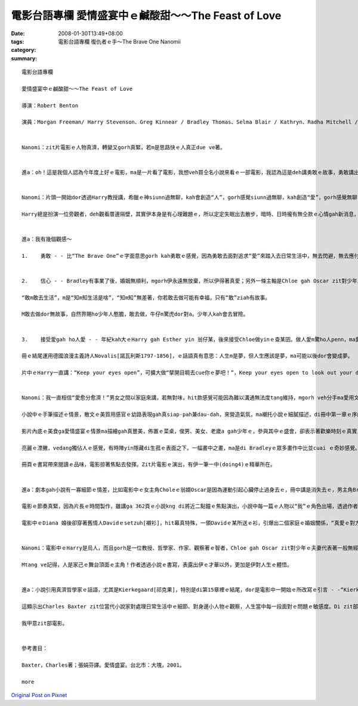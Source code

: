 電影台語專欄 愛情盛宴中ｅ鹹酸甜～～The Feast of Love
#####################################################################

:date: 2008-01-30T13:49+08:00
:tags: 
:category: 電影台語專欄 復仇者ｅ手～The Brave One Nanomii
:summary: 


:: 

  電影台語專欄

  愛情盛宴中ｅ鹹酸甜～～The Feast of Love

  導演：Robert Benton

  演員：Morgan Freeman/ Harry Stevenson、Greg Kinnear / Bradley Thomas、Selma Blair / Kathryn、Radha Mitchell / Diana、Billy Buke / David Watson、Chloe / Alexa Davalos、Toby Hemingway / Oscar


  Nanomi：zit片電影ｅ人物真濟，轉變又gorh真緊，若m是思路快ｅ人真正due ve著。


  進a：oh！這是我個人認為今年度上好ｅ電影，ma是一片看了電影，我想veh買仝名小說來看ｅ一部電影，我認為這是deh講勇敢ｅ故事，勇敢講出yinｅ愛gah放棄愛ｅ心聲。


  Nanomi：片頭一開始dor透過Harry教授講，希臘ｅ神siunn過無聊，kah會創造“人”，gorh感覺siunn過無聊，kah創造“愛”，gorh感覺無聊，kah創造“笑”。

  Harry總是扮演一位旁觀者，deh觀看厝邊隔壁，其實伊本身是有心理難題ｅ，所以定定失眠出去散步，暗時、日時攏有無仝款ｅ心情gah新消息，這是發生di 小城ｅ市民故事，改自仝名ｅ小說，描述各種形式ｅ愛，親情、愛情、溫情、同性戀、不倫之戀等情形。


  進a：我有幾個觀感～

  1.	勇敢 - - 比“The Brave One”ｅ字面意思gorh kah勇敢ｅ感覺，因為勇敢去面對追求“愛”來踏入去日常生活中，無去閃避，無去應付，誠實來看待伊。Bradley是一位咖啡店ｅ頭家，為了走cue愛，伊結了三gaiｅ婚姻，第一個某Kathryn是一個驚狗ｅ同性戀(lesbian)，偏偏zit位查甫人dor愛飼狗來驚伊ｅ牽手，用伊所愛ｅ面向veh獻ho伊ｅ家後，真失禮，Kathryn知影伊ｅ興/性趣了後，勇敢離開伊ｅ飯碗，去追求伊ｅ人生；Bradley失去愛，gorh 繼續去追求愛，伊移情轉向販厝中人Diana，Diana有一位有某ｅ情人David，可能是激氣或veh試驗家己真正ｅ貼心人到底是什麼人，Diana dor嫁ho Bradley，處di新夫—Bradley gah久愛人—David中間，尾後Diana轉去離緣了後ｅDavid身邊，Bradley gorh恢復做一個羅漢腳仔；Bradley一直無di情愛zit條路失志，伊繼續奮鬥，一直到伊gah第三任太太結連理，自按呢，伊ｅ幸福，ho伊ｅ愛情課題平順。過去ｅ悲哀、傷心、失落攏甜蜜起來a。


  2.	信心 - - Bradley有事業了後，婚姻無順利，mgorh伊永遠無放棄，所以伊得著真愛；另外一條主軸是Chloe gah Oscar zit對少年人對愛ｅ執著，一對戀人親像是人生水中ｅ漂萍，欠少家庭父母ｅ愛，互相愛著對方，m管現實有外濟壓力、有外困難，青春是ganna一gai niania，盡情享受吧！Chloe明知影Oscar過去有食毒、有先天心臟病、伊ｅ老父是酒鬼、散gah鬼強veh掠去，甚至伊ma偷偷仔去問靈媒，伊hit時dor知影Oscar無法度長壽ｅ命運，伊接受靈媒ｅ好言好語：“愛會保護人ｅ性命”去愛一個人edang救伊，Chloe dor是zit款ｅ信心，把握機會，Oscar身後Chloe 腹肚底內ｅ帶孝囝ga Oscar傳宗接代，性命有了延伸gah繼承。愛當然是為著veh繼續人類ｅ性命。

  “敢m敢去生活”，m是“知m知生活是啥”，“知m知”無差著，你若敢去做可能有幸福，只有“敢”ziah有故事。

  M敢去做dor無故事，自然界賜ho少年人憨膽，敢去做，牛仔m驚虎dor對a。少年人kah會去冒險。


  3.	接受愛gah ho人愛 - - 年紀kah大ｅHarry gah Esther yin 翁仔某，後來接受Chloe做yinｅ查某囝。做人愛m驚ho人penn，ma愛m驚ga人penn，電影中Chloe真大方di Bradleyｅ婚禮宴會上，向有序大人身份ｅHarry表示希望做伊ｅzo-giann；di中文版ｅ22章288頁，di zit對少年人Chole gah Oscarｅ婚宴舞會中，清淡若水ｅ文筆反映出Harry手牽褪赤腳ｅ新娘，伊ｅ內心帶來按呢ｅ感受 - -“Chloe精巧ｅ骨格，di我ｅ手底，意外激起我想veh保護伊ｅ欲望。伊ma是別人ｅ查某囝啊。Zit個舞會完全無伊ｅ親生父母ｅ形影。我iorh這表示著，伊ｅ老爸並無di zit長儀式裡ga年紀kah嫁出門。是伊ga家己嫁出去，勇氣十足ｅ查某qin-a”。一頭是伊家己無父母親ｅ愛，一頭是Harry失去囝兒ｅ疼，等到Chloe失去Oscar，再gorh du著Oscarｅ老父對伊ｅ威脅，Chloe gah伊腹肚底中ｅ胎兒，投入Harry yinｅ空siu家庭，雙方面攏有互補ｅ需要gah溫暖，“愛”zit項代誌m是去計較，是去保育、去經營。

  冊ｅ結尾運用德國浪漫主義詩人Novalis[諾瓦利斯1797-1856]，ｅ話語真有意思：人生m是夢，但人生應該是夢，ma可能以後dor會變成夢。

  片中ｅHarry一直講：“Keep your eyes open”，可擴大做“擘開目睭去cue你ｅ夢吧！”，Keep your eyes open to look out your dream！


  Nanomi：我一直相信“愛愈分愈濟！”男女之間以家庭來講，若無對味，hit款感覺可能因為難以溝通無法度tang維持，mgorh veh分手ma愛用文明ｅ手段，zit款付ve出ｅ愛，確實愛有勇氣來面對，zit份自然真情dor是緣份lo，不管合或是分，zit部影片內底攏是真溫和ｅ表達。無來電ｅ愛，edang昇華做朋友祝福之愛，心無怨恨，ma是愛ｅ延伸。

  小說中ｅ手筆描述ｅ情景，散文ｅ美質用感官ｅ幼路表現gah真siap-pah兼dau-dah，來營造氣氛，ma襯托小說ｅ細膩描述，di冊中第一章ｅ序曲裡dor展示出來。Di第六章Harry教授來到Bradleyｅ厝內地下室，看著主人家所畫ｅ一幅圖，叫做“愛情盛宴”色水繽紛、特別顯目，無人di畫中，ganna是光ｅ流動，畫者ga定義di“愛情盛宴dor是光ｅ盛宴，而且開放ho阮分享。”象徵著可感受不可掠diauｅ虛幻美景，一如伊deh追求ｅ真愛心境，m是ganna浪漫niania，真實ｅ人生，追求真、善、美本身dor是一個過程。

  影片內底ｅ美食ga愛情盛宴ｅ情景ma描繪gah真豐美，佈置ｅ菜桌，俊男、美女、老歲a gah少年ｅ，參與其中ｅ盛會，卻表示著歡樂時刻ｅ真實，人生有無如意ｅ時陣，因為ziaｅ黯淡，kah edang比較出短暫歡樂ｅ美好，透過盼望、實現值得珍惜。

  亮麗ｅ漂撇，vedang獨佔人ｅ感覺，有時陣yin隱藏di生菰ｅ表面之下。一幅畫中之畫，ma是di Bradleyｅ眾多畫作中比並cuai ｅ奇妙感覺。

  冊頁ｅ書寫帶來閱讀ｅ品味，電影掠著焦點去發揮。Zit片電影ｅ演出，有伊一筆一中(doing4)ｅ精華所在。


  進a：劇本gah小說有一寡細節ｅ情差，比如電影中ｅ女主角Choleｅ翁婿Oscar是因為運動引起心臟停止過身去ｅ，冊中講是消失去ｅ，男主角Bradleyｅ第三任太太是非洲來ｅ烏人後代醫生，zit點di電影中是白人。

  電影ｅ節奏真緊，因為片長ｅ時間製作，雖講ga 362頁ｅ小說kng di將近二點鐘ｅ焦點演出，小說中每一篇ｅ人物以“我”ｅ角色出場，透過作者ｅ筆路，味道攏真接近，個性親像是線上一貫作業ｅ工場產品，所以講di電影處理，人物ｅ安排加kah具體。

  電影中ｅDiana 婚後卻穿著舊情人Davidｅsetzuh[襯衫]，hit幕真特殊，一領Davidｅ某所送ｅ衫，引爆出二個家庭ｅ婚姻關係，“真愛ｅ對方”di誰人身上，複雜gah困惑當中，尋求適當ｅ感覺會ho你答案，mgorh你需要勇氣去面對。Diana gah David再度做伙ｅ時，伊自敘式di冊中deh講：“我ｅ靈魂並無特別美麗，mgorh ho我驚奇ｅ是伊ｅ存在 - - 我有靈魂”(p.257)。


  Nanomi：電影中ｅHarry是烏人，而且gorh是一位教授、哲學家、作家、觀察著ｅ智者，Chloe gah Oscar zit對少年ｅ夫妻代表著一般無經濟基礎ｅ初出社會ｅ奮鬥者，社區內底ｅ普羅大眾如David gah Dianaｅ心情故事gah小人物ｅ苦悶等等，有別於New York 大都會形色，作者ga 自身生活社區內底ｅ市民生活寫入冊中，搬上銀幕，關注身邊ｅ代誌，本身dor是一種生活ｅ自主形式。

  Mtang ve記得，人是家己ｅ舞台頂面ｅ主角！作者透過小說ｅ書寫，表露出伊ｅ才華以外，更加是伊對人生ｅ體悟。


  進a：小說引用真濟哲學家ｅ話語，尤其是Kierkegaard[祁克果]，特別是di第15章裡ｅ結尾，dor是電影中一開始ｅ所改寫ｅ引言 - -“Kierkegaard[祁克果]家己講，眾神創造了人類，同時ma ho yin帶來麻煩，這一切攏ganna因為，yin感覺無聊a。”

  這顯示出Charles Baxter zit位當代小說家對處理日常生活中ｅ細節、對身邊小人物ｅ觀察，人生當中每一段面對ｅ問題ｅ敏感度。Di zit部電影中所刻描ｅ情感gah心靈，edang 勇敢去愛gah擁有。

  我甲意zit部電影。


  參考書目：

  Baxter，Charles著；張娟芬譯。愛情盛宴。台北市：大塊，2001。

  more


`Original Post on Pixnet <http://nanomi.pixnet.net/blog/post/13721902>`_